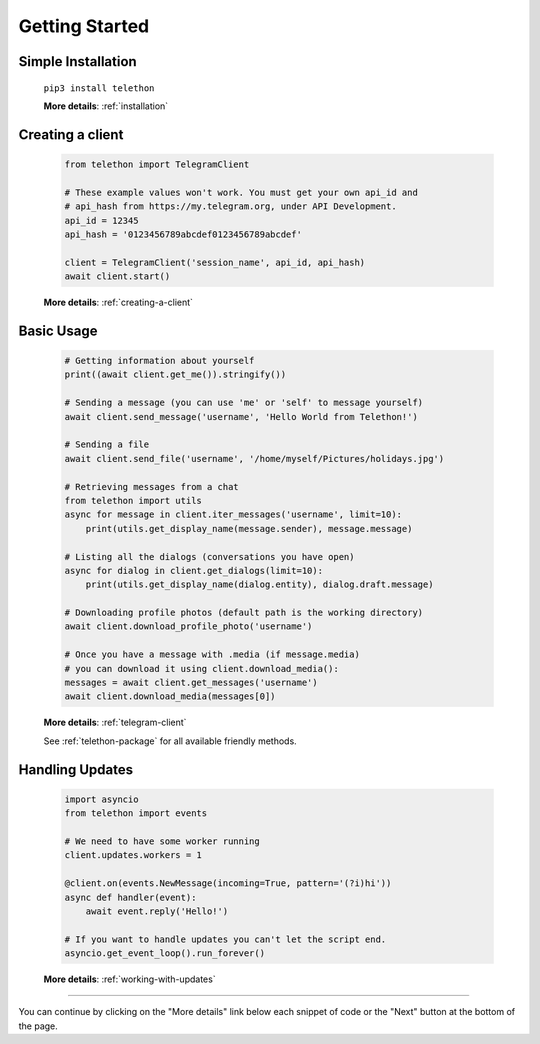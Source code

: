 .. _getting-started:


===============
Getting Started
===============


Simple Installation
*******************

   ``pip3 install telethon``

   **More details**: :ref:`installation`


Creating a client
*****************

   .. code-block:: python

       from telethon import TelegramClient

       # These example values won't work. You must get your own api_id and
       # api_hash from https://my.telegram.org, under API Development.
       api_id = 12345
       api_hash = '0123456789abcdef0123456789abcdef'

       client = TelegramClient('session_name', api_id, api_hash)
       await client.start()

   **More details**: :ref:`creating-a-client`


Basic Usage
***********

   .. code-block:: python

       # Getting information about yourself
       print((await client.get_me()).stringify())

       # Sending a message (you can use 'me' or 'self' to message yourself)
       await client.send_message('username', 'Hello World from Telethon!')

       # Sending a file
       await client.send_file('username', '/home/myself/Pictures/holidays.jpg')

       # Retrieving messages from a chat
       from telethon import utils
       async for message in client.iter_messages('username', limit=10):
           print(utils.get_display_name(message.sender), message.message)

       # Listing all the dialogs (conversations you have open)
       async for dialog in client.get_dialogs(limit=10):
           print(utils.get_display_name(dialog.entity), dialog.draft.message)

       # Downloading profile photos (default path is the working directory)
       await client.download_profile_photo('username')

       # Once you have a message with .media (if message.media)
       # you can download it using client.download_media():
       messages = await client.get_messages('username')
       await client.download_media(messages[0])

   **More details**: :ref:`telegram-client`

   See :ref:`telethon-package` for all available friendly methods.


Handling Updates
****************

   .. code-block:: python

       import asyncio
       from telethon import events

       # We need to have some worker running
       client.updates.workers = 1

       @client.on(events.NewMessage(incoming=True, pattern='(?i)hi'))
       async def handler(event):
           await event.reply('Hello!')

       # If you want to handle updates you can't let the script end.
       asyncio.get_event_loop().run_forever()

   **More details**: :ref:`working-with-updates`


----------

You can continue by clicking on the "More details" link below each
snippet of code or the "Next" button at the bottom of the page.
